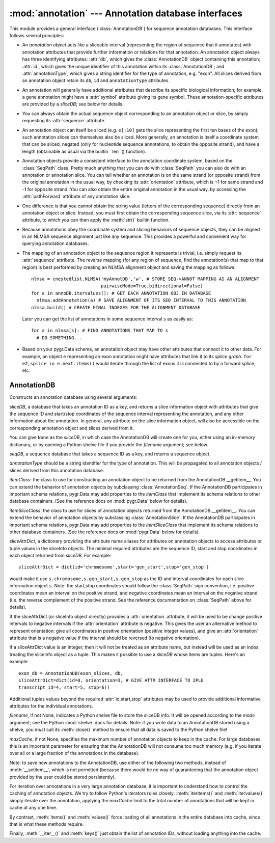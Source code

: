 :mod:`annotation` --- Annotation database interfaces
=============================================

.. module:: annotation
   :synopsis: Annotation database interfaces.
.. moduleauthor:: Christopher Lee <leec@chem.ucla.edu>
.. sectionauthor:: Christopher Lee <leec@chem.ucla.edu>


This module provides a general interface (:class:`AnnotationDB`) 
for sequence annotation databases.
This interface follows several principles:

* An *annotation object* acts like a sliceable interval
  (representing the region of sequence that it annotates)
  with annotation attributes that provide further information or relations
  for that annotation.  An annotation object always has three identifying attributes:
  :attr:`db`, which gives the :class:`AnnotationDB` object containing this
  annotation;
  :attr:`id`, which gives the unique identifier of this annotation within
  its :class:`AnnotationDB`;
  and :attr:`annotationType`, which gives a string identifier for the
  type of annotation, e.g. "exon".
  All slices derived from an annotation object retain its
  ``db``, ``id`` and ``annotationType`` attributes.
  
* An annotation will generally have additional attributes that
  describe its specific biological information; for example,
  a gene annotation might have a :attr:`symbol` attribute giving
  its gene symbol.  These annotation-specific attributes are provided
  by a *sliceDB*; see below for details.
  
* You can always obtain the actual sequence object corresponding
  to an annotation object or slice, by simply requesting its
  :attr:`sequence` attribute.
  
* An annotation object can itself be sliced
  (e.g. ``e[:10]`` gets the slice representing
  the first ten bases of the exon); such annotation slices can themselves
  also be sliced.  More generally, an annotation is itself a coordinate
  system that can be sliced, negated (only for nucleotide sequence
  annotations, to obtain the opposite strand), and have a length
  (obtainable as usual via the builtin ``len``() function).
  
* Annotation objects provide a consistent interface
  to the annotation coordinate system, based on the :class:`SeqPath`
  class.  Pretty much anything that you can do with :class:`SeqPath`
  you can also do with an annotation or annotation slice.
  You can tell whether
  an annotation is on the same strand (or opposite strand)
  from the original annotation in the usual way, by checking
  its :attr:`orientation` attribute, which is +1 for same strand
  and -1 for opposite strand.  You can also obtain the entire
  original annotation in the usual way, by accessing the :attr:`pathForward`
  attribute of any annotation slice.
  
* One difference is that you cannot obtain the string value
  (letters of the corresponding sequence) directly from an annotation
  object or slice.  Instead, you must first obtain the corresponding
  sequence slice, via its :attr:`sequence` attribute, to which
  you can then apply the :meth:`str()` builtin function.
  
* Because annotations obey the
  coordinate system and slicing behaviors of sequence objects,
  they can be aligned in an NLMSA sequence alignment just like any
  sequence.  This provides a powerful and convenient way for
  querying annotation databases.
  
* The mapping of an annotation object to the sequence region it
  represents is trivial, i.e. simply request its :attr:`sequence` attribute.
  The reverse mapping (for any region of sequence, find the annotation(s)
  that map to that region) is best performed by creating an NLMSA alignment
  object and saving the mapping as follows::
  
     nlmsa = cnestedlist.NLMSA('myAnnotDB','w', # STORE SEQ->ANNOT MAPPING AS AN ALIGNMENT
                               pairwiseMode=True,bidirectional=False)
     for a in annoDB.itervalues(): # GET EACH ANNOTATION OBJ IN DATABASE
       nlmsa.addAnnotation(a) # SAVE ALIGNMENT OF ITS SEQ INTERVAL TO THIS ANNOTATION
     nlmsa.build() # CREATE FINAL INDEXES FOR THE ALIGNMENT DATABASE
  
  Later you can get the list of annotations in some sequence interval ``s``
  as easily as::
  
     for a in nlmsa[s]: # FIND ANNOTATIONS THAT MAP TO s
       # DO SOMETHING...
  
  
* Based on your pygr.Data schema, an annotation object may
  have other attributes that connect it to other data.
  For example, an object ``e`` representing an exon annotation
  might have attributes that link it
  to its *splice graph*.  ``for e2,splice in e.next.items()`` would iterate
  through the list of exons it is connected to by a forward splice, etc.
  
AnnotationDB
------------

.. class:: AnnotationDB(sliceDB, seqDB, annotationType=None, itemClass=AnnotationSeq, itemSliceClass=AnnotationSlice, itemAttrDict=None, sliceAttrDict=dict(), filename=None, mode='r', maxCache=None)

   Constructs an annotation database using several arguments:

   *sliceDB*, a database that takes an annotation ID as a key, and returns
   a slice information object with attributes that give the sequence ID and start/stop
   coordinates of the sequence interval representing the annotation,
   and any other information about the annotation.  In general, any
   attribute on the slice information object, will also be accessible
   on the corresponding annotation object and slices derived from it.

   You can give ``None`` as the *sliceDB*, in which case the
   AnnotationDB will create one for you, either using an in-memory dictionary,
   or by opening a Python shelve file if you provide the *filename* argument;
   see below.

   *seqDB*, a sequence database that takes a sequence ID as a key, and
   returns a sequence object.

   *annotationType* should be a string identifier for the type of
   annotation.  This will be propagated to all annotation objects / slices
   derived from this annotation database.

   *itemClass*: the class to use for constructing an annotation object
   to be returned from the AnnotationDB.__getitem__.  You can extend the
   behavior of annotation objects by subclassing :class:`AnnotationSeq`.
   If the AnnotationDB participates in important schema relations,
   pygr.Data may add properties to the *itemClass* that implement
   its schema relations to other database containers.  (See the reference
   docs on :mod:`pygr.Data` below for details).

   *itemSliceClass*: the class to use for slices of annotation
   objects returned from the AnnotationDB.__getitem__.  You can extend the
   behavior of annotation objects by subclassing :class:`AnnotationSlice`.
   If the AnnotationDB participates in important schema relations,
   pygr.Data may add properties to the *itemSliceClass* that implement
   its schema relations to other database containers.  (See the reference
   docs on :mod:`pygr.Data` below for details).

   *sliceAttrDict*, a dictionary providing the attribute name aliases
   for attributes on annotation objects to access attributes or tuple values
   in the sliceInfo objects.  The minimal required attributes are the
   sequence ID, start and stop coordinates in each object returned from *sliceDB*.
   For example::

      sliceAttrDict = dict(id='chromosome',start='gen_start',stop='gen_stop')

   would make it use ``s.chromosome,s.gen_start,s.gen_stop`` as the ID and interval
   coordinates for each slice information object ``s``.  Note: the start,stop
   coordinates should follow the :class:`SeqPath` sign convention, i.e. positive
   coordinates mean an interval on the positive strand, and negative coordinates
   mean an interval on the negative strand (i.e. the reverse complement of
   the positive strand.  See the reference documentation on :class:`SeqPath` above
   for details).

   If the sliceAttrDict (or sliceInfo object directly) provides a :attr:`orientation`
   attribute, it will be used to be change positive intervals to negative intervals
   if the :attr:`orientation` attribute is negative.  This gives the user an alternative
   method to represent orientation: give all coordinates in positive orientation
   (positive integer values), and give an :attr:`orientation` attribute that
   is a negative value if the interval should be reversed (to negative orientation).

   If a sliceAttrDict value is an integer, then it will not be treated as an
   attribute name, but instead will be used as an index, treating the sliceInfo
   object as a tuple.  This makes it possible to use a *sliceDB* whose
   items are tuples.  Here's an example::

      exon_db = AnnotationDB(exon_slices, db,
      sliceAttrDict=dict(id=0, orientation=3, # GIVE ATTR INTERFACE TO 2PLE
      transcript_id=4, start=5, stop=6))

   Additional tuples values beyond the required :attr:`id,start,stop`
   attributes may be used to provide additional informative attributes
   for the individual annotations.

   *filename*, if not None, indicates a Python shelve file to store the
   sliceDB info.  It will be opened according to the *mode* argument;
   see the Python :mod:`shelve` docs for details.  Note: if you write data
   to an AnnotationDB stored using a shelve, you *must* call its
   :meth:`close()` method to ensure that all data is saved to the Python
   shelve file!

   *maxCache*, if not None, specifies the maximum number of annotation
   objects to keep in the cache.  For large databases, this is an important
   parameter for ensuring that the AnnotationDB will not consume too much
   memory (e.g. if you iterate over all or a large fraction of the annotations
   in the database).


.. method:: __getitem__(id)

   Get the annotation object with primary key *id*.  This annotation object
   is both a sequence interval (representing the region of sequence that it
   annotates, e.g. for an exon, the region of genomic sequence that constitutes
   that exon), and also an annotation (i.e. it may have additional attributes
   from the slice information object, that give useful information about this
   annotation).


Note: to save new annotations to the AnnotationDB, use either of the following two
methods, instead of :meth:`__setitem__`, which is not permitted (because
there would be no way of guaranteeing that the annotation object provided
by the user could be stored persistently).

.. method:: new_annotation(k,sliceInfo)

   Use this method to save new annotations to an :class:`AnnotationDB`,
   instead of using ``annoDB[k] = v``, which is not permitted.
   Creates a new annotation with ID *k*, based on *sliceInfo*,
   which must provide a sequence ID, start, stop, either by attribute
   names or integer indices (as specified by the sliceAttrDict),
   and any addition attributes that we want to associate with this annotation.
   *sliceInfo* is saved in the :class:`AnnotationDB`'s sliceDB.
   Returns an annotation object associated with *sliceInfo*.


.. method:: add_homology(seq, search='blast', id=None, idFormat='\%s_\%d', autoIncrement=False, maxAnnot=999999, maxLoss=None, sliceInfo=None, **kwargs)

   Search for homology to *seq* in the sequence database self.seqDB
   using the named method specified by the *search* argument,
   and filtered using the NLMSASlice.keys() function, and store
   them as new annotations in the annotation database.

   *seq* can be a string or sequence object or slice.

   *search* can be a string, in which case it will be treated as an
   attribute name for a method on self.seqDB to run the homology search.
   Alternatively, *search* must be a function that runs the homology search.
   Either way, the search function must take a sequence object as its
   first argument, and optional keyword arguments for controlling its
   search parameters.  Note: since both searching and filtering keyword
   arguments are passed as a single dictionary, the function should not
   die on unexpected keyword arguments.  The function must return an
   alignment object (e.g. NLMSA).

   *id* if not None, will be used as the annotation ID.  Otherwise,
   the *seq.id* will be used as the annotation ID.

   *idFormat* controls the generation of ID strings for cases where
   multiple hits pass the search and filter criteria.  It simply appends
   an integer counter to the id.

   *autoIncrement=True* forces it to generate its own integer IDs for
   each new annotation.

   *maxAnnot* specifies the maximum numbers of hits that will be
   processed for *seq*.  If the number of hits passing both search
   and filter criteria exceed this number, a :class:`ValueError` will be raised.

   *maxLoss* if not None, must be an integer indicating the maximum
   number of residues that can be missing from the alignment to *seq*
   to be acceptable as an annotation.

   *sliceInfo* if not None, will be appended to the (id,start,stop)
   tuple that is saved for each annotation.  This enables you to add
   annotation attributes, by giving a sliceAttrDict setting to your AnnotationDB
   constructor that defines these additional attributes.  Note: :meth:`add_homology()`
   saves each annotation as a slice tuple to self.sliceDB, in the form:
   ``(id,start,stop)+sliceInfo``.

   You can (and should) specify many additional arguments for controlling
   the homology search, and results filtering.  For the former, see the list
   of arguments for BlastDB.blast() and BlastDB.megablast().  For the latter,
   see the list of arguments for NLMSASlice.keys().

   :meth:`add_homology()` returns a list of the annotation objects
   created as a result of the homology search.


For iteration over annotations in a very large annotation database, it is
important to understand how to control the caching of annotation objects.
We try to follow Python's iterators rules closely: :meth:`iteritems()`
and :meth:`itervalues()` simply iterate over the annotation, applying
the *maxCache* limit to the total number of annotations that will be
kept in cache at any one time.

.. method:: iteritems()


.. method:: itervalues()


By contrast, :meth:`items()` and :meth:`values()`
force loading of all annotations in the entire database into cache, since
that is what these methods require.

.. method:: items()


.. method:: values()


Finally, :meth:`__iter__()` and :meth:`keys()` just obtain the
list of annotation IDs, without loading anything into the cache.

.. method:: close()

   You must call this method to ensure that any data added to the AnnotationDB
   will be written to its Python shelve file on disk.
   This method is irrelevant, but harmless,
   if you are instead using an in-memory dictionary as storage.




